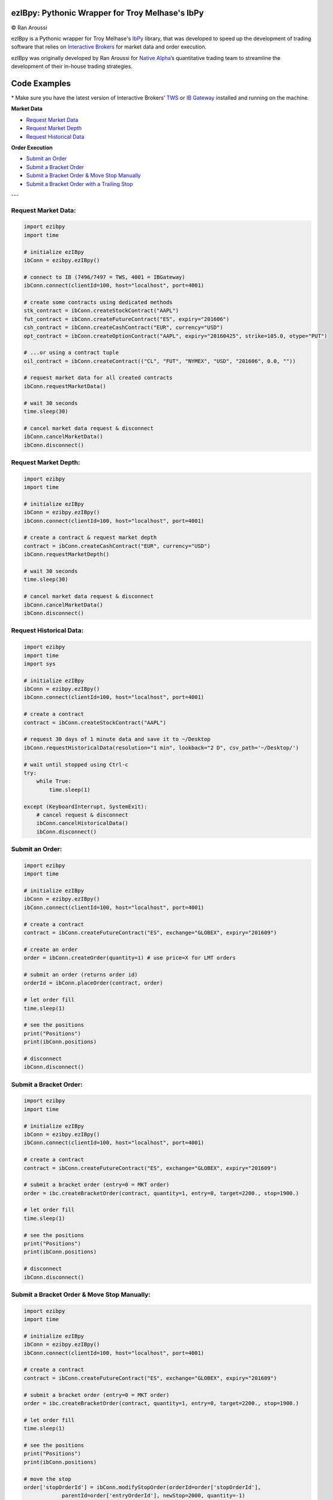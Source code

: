 ezIBpy: Pythonic Wrapper for Troy Melhase's IbPy
=================================================

© Ran Aroussi

ezIBpy is a Pythonic wrapper for Troy Melhase's `IbPy <https://github.com/blampe/IbPy>`_
library, that was developed to speed up the development of
trading software that relies on
`Interactive Brokers <https://www.interactivebrokers.com>`_
for market data and order execution.

ezIBpy was originally developed by Ran Aroussi for
`Native Alpha <http://www.nativealpha.com>`__’s
quantitative trading team to streamline the development
of their in-house trading strategies.

Code Examples
=============

\* Make sure you have the latest version of
Interactive Brokers’ `TWS <https://www.interactivebrokers.com/en/index.php?f=15875>`_ or
`IB Gateway <https://www.interactivebrokers.com/en/index.php?f=16457>`_ installed and running on the machine.

**Market Data**

- `Request Market Data <#request-market-data>`_
- `Request Market Depth <#request-market-depth>`_
- `Request Historical Data <#request-historical-data>`_

**Order Execution**

- `Submit an Order <#submit-an-order>`_
- `Submit a Bracket Order <#submit-a-bracket-order>`_
- `Submit a Bracket Order & Move Stop Manually <#submit-a-bracket-order-&-move-stop-manually>`_
- `Submit a Bracket Order with a Trailing Stop <#submit-a-bracket-order-with-a-trailing-stop>`_

---

Request Market Data:
--------------------
.. code:: python

    import ezibpy
    import time

    # initialize ezIBpy
    ibConn = ezibpy.ezIBpy()

    # connect to IB (7496/7497 = TWS, 4001 = IBGateway)
    ibConn.connect(clientId=100, host="localhost", port=4001)

    # create some contracts using dedicated methods
    stk_contract = ibConn.createStockContract("AAPL")
    fut_contract = ibConn.createFutureContract("ES", expiry="201606")
    csh_contract = ibConn.createCashContract("EUR", currency="USD")
    opt_contract = ibConn.createOptionContract("AAPL", expiry="20160425", strike=105.0, otype="PUT")

    # ...or using a contract tuple
    oil_contract = ibConn.createContract(("CL", "FUT", "NYMEX", "USD", "201606", 0.0, ""))

    # request market data for all created contracts
    ibConn.requestMarketData()

    # wait 30 seconds
    time.sleep(30)

    # cancel market data request & disconnect
    ibConn.cancelMarketData()
    ibConn.disconnect()

Request Market Depth:
---------------------
.. code:: python

    import ezibpy
    import time

    # initialize ezIBpy
    ibConn = ezibpy.ezIBpy()
    ibConn.connect(clientId=100, host="localhost", port=4001)

    # create a contract & request market depth
    contract = ibConn.createCashContract("EUR", currency="USD")
    ibConn.requestMarketDepth()

    # wait 30 seconds
    time.sleep(30)

    # cancel market data request & disconnect
    ibConn.cancelMarketData()
    ibConn.disconnect()



Request Historical Data:
------------------------
.. code:: python

    import ezibpy
    import time
    import sys

    # initialize ezIBpy
    ibConn = ezibpy.ezIBpy()
    ibConn.connect(clientId=100, host="localhost", port=4001)

    # create a contract
    contract = ibConn.createStockContract("AAPL")

    # request 30 days of 1 minute data and save it to ~/Desktop
    ibConn.requestHistoricalData(resolution="1 min", lookback="2 D", csv_path='~/Desktop/')

    # wait until stopped using Ctrl-c
    try:
        while True:
            time.sleep(1)

    except (KeyboardInterrupt, SystemExit):
        # cancel request & disconnect
        ibConn.cancelHistoricalData()
        ibConn.disconnect()


Submit an Order:
----------------
.. code:: python

    import ezibpy
    import time

    # initialize ezIBpy
    ibConn = ezibpy.ezIBpy()
    ibConn.connect(clientId=100, host="localhost", port=4001)

    # create a contract
    contract = ibConn.createFutureContract("ES", exchange="GLOBEX", expiry="201609")

    # create an order
    order = ibConn.createOrder(quantity=1) # use price=X for LMT orders

    # submit an order (returns order id)
    orderId = ibConn.placeOrder(contract, order)

    # let order fill
    time.sleep(1)

    # see the positions
    print("Positions")
    print(ibConn.positions)

    # disconnect
    ibConn.disconnect()


Submit a Bracket Order:
-----------------------
.. code:: python

    import ezibpy
    import time

    # initialize ezIBpy
    ibConn = ezibpy.ezIBpy()
    ibConn.connect(clientId=100, host="localhost", port=4001)

    # create a contract
    contract = ibConn.createFutureContract("ES", exchange="GLOBEX", expiry="201609")

    # submit a bracket order (entry=0 = MKT order)
    order = ibc.createBracketOrder(contract, quantity=1, entry=0, target=2200., stop=1900.)

    # let order fill
    time.sleep(1)

    # see the positions
    print("Positions")
    print(ibConn.positions)

    # disconnect
    ibConn.disconnect()


Submit a Bracket Order & Move Stop Manually:
--------------------------------------------
.. code:: python

    import ezibpy
    import time

    # initialize ezIBpy
    ibConn = ezibpy.ezIBpy()
    ibConn.connect(clientId=100, host="localhost", port=4001)

    # create a contract
    contract = ibConn.createFutureContract("ES", exchange="GLOBEX", expiry="201609")

    # submit a bracket order (entry=0 = MKT order)
    order = ibc.createBracketOrder(contract, quantity=1, entry=0, target=2200., stop=1900.)

    # let order fill
    time.sleep(1)

    # see the positions
    print("Positions")
    print(ibConn.positions)

    # move the stop
    order['stopOrderId'] = ibConn.modifyStopOrder(orderId=order['stopOrderId'],
                parentId=order['entryOrderId'], newStop=2000, quantity=-1)


    # disconnect
    ibConn.disconnect()


Submit a Bracket Order with a Trailing Stop:
--------------------------------------------
.. code:: python

    import ezibpy
    import time

    # initialize ezIBpy
    ibConn = ezibpy.ezIBpy()
    ibConn.connect(clientId=100, host="localhost", port=4001)

    # create a contract
    contract = ibConn.createFutureContract("ES", exchange="GLOBEX", expiry="201609")

    # submit a bracket order (entry=0 = MKT order)
    order = ibc.createBracketOrder(contract, quantity=1, entry=0, target=2200., stop=1900.)

    # let order fill
    time.sleep(1)

    # see the positions
    print("Positions")
    print(ibConn.positions)

    # create a trailing stop that's triggered at 2190
    symbol = ibConn.contractString(contract)

    ibConn.createTriggerableTrailingStop(symbol, -1,
                triggerPrice  = 2190,
                trailAmount   = 10, # for trail using fixed amount
                # trailPercent  = 10, # for trail using percentage
                parentId      = order['entryOrderId'],
                stopOrderId   = order["stopOrderId"],
                ticksize      = 0.25 # see note
            )

    # ticksize is needed to rounds the stop price to nearest allowed tick size,
    # so you won't try to buy ES at 2200.128230 :)

    # NOTE: the stop trigger/trailing is done by the software,
    # so your script needs to keep running for this functionality to work

    # disconnect
    # ibConn.disconnect()


Other stuff:
------------
.. code:: python

    import ezibpy
    import time

    # initialize ezIBpy
    ibConn = ezibpy.ezIBpy()
    ibConn.connect(clientId=100, host="localhost", port=4001)

    # subscribe to account/position updates
    ibConn.requestPositionUpdates(subscribe=True)
    ibConn.requestAccountUpdates(subscribe=True)

    # wait 30 seconds
    time.sleep(30)

    # available variables (auto-updating)
    print("Market Data")
    print(ibConn.marketData)

    print("Market Depth")
    print(ibConn.marketDepthData)

    print("Account Information")
    print(ibConn.account)

    print("Positions")
    print(ibConn.positions)

    print("Portfolio")
    print(ibConn.portfolio)

    print("Contracts")
    print(ibConn.contracts)

    print("Orders (by TickId)")
    print(ibConn.orders)

    print("Orders (by Symbol)")
    print(ibConn.symbol_orders)

    # subscribe to account/position updates
    ibConn.requestPositionUpdates(subscribe=False)
    ibConn.requestAccountUpdates(subscribe=False)

    # disconnect
    ibConn.disconnect()


Installation
============

First, install Troy Melhase's IbPy:

.. code:: bash

    $ pip install --user git+https://github.com/blampe/IbPy/archive/master.zip

Then, install ezIBpy using ``pip``:

.. code:: bash

    $ pip install --user git+https://github.com/ranaroussi/ezibpy/archive/master.zip


Requirements
------------

* `Python <https://www.python.org>`_ >=3.4
* `Pandas <https://github.com/pydata/pandas>`_ (tested to work with >=0.18.1)
* `IbPy <https://github.com/blampe/IbPy>`_ (tested to work with >=0.7.2-9.00)
* Latest Interactive Brokers’ `TWS <https://www.interactivebrokers.com/en/index.php?f=15875>`_ or `IB Gateway <https://www.interactivebrokers.com/en/index.php?f=16457>`_ installed and running on the machine



To-Do:
======

In regards to Options, ezIBpy currently supports market
data retrieval and order execution. IV, Greeks, and other
Option-related data isn't being procesed by ezIBpy.

If you want to add this functionality, be my guest and
please submit a pull request.


Legal Stuff
===========

ezIBpy is distributed under the **GNU Lesser General Public License v3.0**. See the `LICENSE.txt <./master/LICENSE.txt>`_ file in the release for details.
ezIBpy is not a product of Interactive Brokers, nor is it affiliated with Interactive Brokers.

P.S.
====

I'm very interested in your experience with ezIBpy. Please drop me an note with any feedback you have.

**Ran Aroussi**

